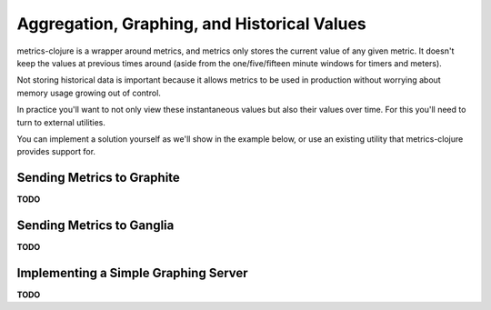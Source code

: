 Aggregation, Graphing, and Historical Values
============================================

metrics-clojure is a wrapper around metrics, and metrics only stores the current
value of any given metric.  It doesn't keep the values at previous times around
(aside from the one/five/fifteen minute windows for timers and meters).

Not storing historical data is important because it allows metrics to be used in
production without worrying about memory usage growing out of control.

In practice you'll want to not only view these instantaneous values but also
their values over time.  For this you'll need to turn to external utilities.

You can implement a solution yourself as we'll show in the example below, or use
an existing utility that metrics-clojure provides support for.

Sending Metrics to Graphite
---------------------------

**TODO**

Sending Metrics to Ganglia
--------------------------

**TODO**

Implementing a Simple Graphing Server
-------------------------------------

**TODO**
